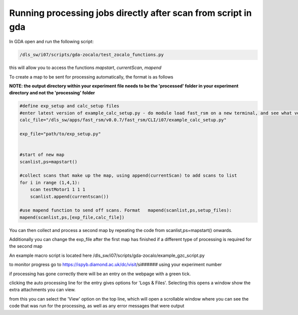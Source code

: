 Running processing jobs directly after scan from script in gda
===============================================================

In GDA open and run the following script:

.. code-block:: bash

    /dls_sw/i07/scripts/gda-zocalo/test_zocalo_functions.py

this will allow you to access the functions *mapstart*, *currentScan*, *mapend*

To create a map to be sent for processing automatically, the format is as follows 

**NOTE: the output directory within your experiment file needs to be the 'processed' folder in your experiment directory and not the 'processing' folder**

.. code-block:: bash

    #define exp_setup and calc_setup files
    #enter latest version of example_calc_setup.py - do module load fast_rsm on a new terminal, and see what version fast_rsm v#### number is loaded
    calc_file="/dls_sw/apps/fast_rsm/v0.0.7/fast_rsm/CLI/i07/example_calc_setup.py"
    
    exp_file="path/to/exp_setup.py"
    
    
    #start of new map
    scanlist,ps=mapstart()
    
    #collect scans that make up the map, using append(currentScan) to add scans to list
    for i in range (1,4,1):
        scan testMotor1 1 1 1
        scanlist.append(currentscan())
    
    #use mapend function to send off scans. Format   mapend(scanlist,ps,setup_files):
    mapend(scanlist,ps,[exp_file,calc_file])

You can then collect and process a second map by repeating the code from scanlist,ps=mapstart() onwards.

Additionally  you can change the exp_file after the first map has finished if a different type of processing is required for the second map

An example macro script is located here /dls_sw/i07/scripts/gda-zocalo/example_gzc_script.py


to monitor progress go to https://ispyb.diamond.ac.uk/dc/visit/si######  using your experiment number

if processing has gone correctly there will be an entry on the webpage with a green tick. 


clicking the auto processing line for the entry gives options for 'Logs & Files'. Selecting this opens a window show the extra attachments you can view. 

.. thumbnail:: figures/ISPYB1.png
    :width: 200px
    :group: group1


from this you can select the 'View' option on the top line, which will open a scrollable window where you can see the code that was run for the processing, as well as any error messages that were output

.. thumbnail:: figures/ISPYB2.png
    :width: 200px
    :group: group1

